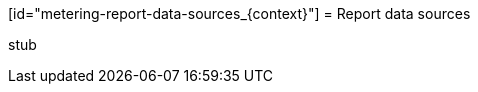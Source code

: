 // Module included in the following assemblies:
//
// * metering/metering-reporting.adoc

[id="metering-report-data-sources_{context}"] = Report data sources 

stub 

